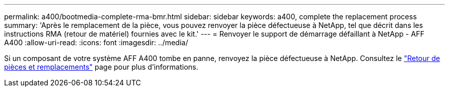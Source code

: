 ---
permalink: a400/bootmedia-complete-rma-bmr.html 
sidebar: sidebar 
keywords: a400, complete the replacement process 
summary: 'Après le remplacement de la pièce, vous pouvez renvoyer la pièce défectueuse à NetApp, tel que décrit dans les instructions RMA (retour de matériel) fournies avec le kit.' 
---
= Renvoyer le support de démarrage défaillant à NetApp - AFF A400
:allow-uri-read: 
:icons: font
:imagesdir: ../media/


[role="lead"]
Si un composant de votre système AFF A400 tombe en panne, renvoyez la pièce défectueuse à NetApp. Consultez le  https://mysupport.netapp.com/site/info/rma["Retour de pièces et remplacements"] page pour plus d'informations.
